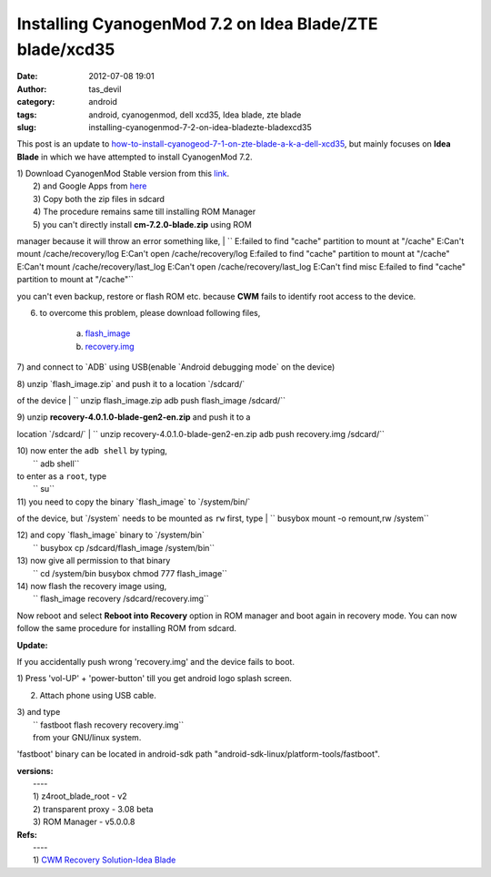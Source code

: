 Installing CyanogenMod 7.2 on Idea Blade/ZTE blade/xcd35
########################################################
:date: 2012-07-08 19:01
:author: tas_devil
:category: android
:tags: android, cyanogenmod, dell xcd35, Idea blade, zte blade
:slug: installing-cyanogenmod-7-2-on-idea-bladezte-bladexcd35

This post is an update to
`how-to-install-cyanogeod-7-1-on-zte-blade-a-k-a-dell-xcd35`_, but
mainly focuses on **Idea Blade** in which we have attempted to install
CyanogenMod 7.2.

| 1) Download CyanogenMod Stable version from this `link`_.
|  2) and Google Apps from `here`_
|  3) Copy both the zip files in sdcard
|  4) The procedure remains same till installing ROM Manager
|  5) you can't directly install **cm-7.2.0-blade.zip** using ROM
manager because it will throw an error something like,
| 
`` E:failed to find "cache" partition to mount at "/cache" E:Can't mount /cache/recovery/log E:Can't open /cache/recovery/log E:failed to find "cache" partition to mount at "/cache" E:Can't mount /cache/recovery/last_log E:Can't open /cache/recovery/last_log E:Can't find misc E:failed to find "cache" partition to mount at "/cache"``

you can't even backup, restore or flash ROM etc. because **CWM** fails
to identify root access to the device.

6) to overcome this problem, please download following files,

    a) `flash\_image`_

    b) `recovery.img`_

7) and connect to \`ADB\` using USB(enable \`Android debugging mode\` on
the device)

| 8) unzip \`flash\_image.zip\` and push it to a location \`/sdcard/\`
of the device
|  `` unzip flash_image.zip adb push flash_image /sdcard/``

| 9) unzip **recovery-4.0.1.0-blade-gen2-en.zip** and push it to a
location \`/sdcard/\`
| 
`` unzip recovery-4.0.1.0-blade-gen2-en.zip adb push recovery.img /sdcard/``

| 10) now enter the ``adb shell`` by typing,
|  `` adb shell``

| to enter as a ``root``, type
|  `` su``

| 11) you need to copy the binary \`flash\_image\` to \`/system/bin/\`
of the device, but \`/system\` needs to be mounted as ``rw`` first, type
|  `` busybox mount -o remount,rw /system``

| 12) and copy \`flash\_image\` binary to \`/system/bin\`
|  `` busybox cp /sdcard/flash_image /system/bin``

| 13) now give all permission to that binary
|  `` cd /system/bin busybox chmod 777 flash_image``

| 14) now flash the recovery image using,
|  `` flash_image recovery /sdcard/recovery.img``

Now reboot and select **Reboot into Recovery** option in ROM manager and
boot again in recovery mode. You can now follow the same procedure for
installing ROM from sdcard.

**Update:**

If you accidentally push wrong 'recovery.img' and the device fails to
boot.

1) Press 'vol-UP' + 'power-button' till you get android logo splash
screen.

2) Attach phone using USB cable.

| 3) and type
|  `` fastboot flash recovery recovery.img``
|  from your GNU/linux system.

'fastboot' binary can be located in android-sdk path
"android-sdk-linux/platform-tools/fastboot".

| **versions:**
|  ----
|  1) z4root\_blade\_root - v2
|  2) transparent proxy - 3.08 beta
|  3) ROM Manager - v5.0.0.8

| **Refs:**
|  ----
|  1) `CWM Recovery Solution-Idea Blade`_

.. _how-to-install-cyanogeod-7-1-on-zte-blade-a-k-a-dell-xcd35: http://gnu-linux.org/how-to-install-cyanogeod-7-1-on-zte-blade-a-k-a-dell-xcd35/
.. _link: http://download.cyanogenmod.com/get/jenkins/2816/cm-7.2.0-blade.zip
.. _here: http://cmw.22aaf3.com/gapps/gapps-gb-20110828-signed.zip
.. _flash\_image: http://forum.xda-developers.com/attachment.php?attachmentid=1133742&d=1339840194
.. _recovery.img: http://forum.xda-developers.com/attachment.php?attachmentid=1133743&d=1339840194
.. _CWM Recovery Solution-Idea Blade: http://forum.xda-developers.com/showthread.php?t=1713419&gt
